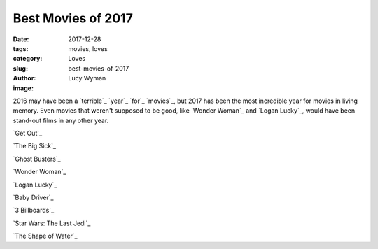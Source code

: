 Best Movies of 2017
===================
:date: 2017-12-28
:tags: movies, loves
:category: Loves
:slug: best-movies-of-2017
:author: Lucy Wyman
:image:

2016 may have been a `terrible`_ `year`_ `for`_ `movies`_, but 2017 has been
the most incredible year for movies in living memory. Even movies that
weren't supposed to be good, like `Wonder Woman`_ and `Logan Lucky`_, would
have been stand-out films in any other year. 

`Get Out`_

`The Big Sick`_

`Ghost Busters`_

`Wonder Woman`_

`Logan Lucky`_

`Baby Driver`_

`3 Billboards`_

`Star Wars: The Last Jedi`_

`The Shape of Water`_
